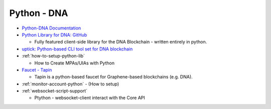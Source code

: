 .. _lib-pybitshares:

Python - DNA
=========================

* `Python-DNA Documentation <http://docs.pybitshares.com/en/latest/>`_
* `Python Library for DNA: GitHub <https://github.com/mvs-org/python-bitshares#python-library-for-bitshares>`_

  - Fully featured client-side library for the DNA Blockchain - written entirely in python.

* `uptick: Python-based CLI tool set for DNA blockchain  <https://github.com/mvs-org/uptick>`_
* :ref:`how-to-setup-python-lib`

  - How to Create MPAs/UIAs with Python

* `Faucet - Tapin <https://github.com/xeroc/tapin>`_

  -  Tapin is a python-based faucet for Graphene-based blockchains (e.g. DNA).

* :ref:`monitor-account-python`
  - (How to setup)

* :ref:`websocket-script-support`

  - Ptython - websocket-client interact with the Core API
